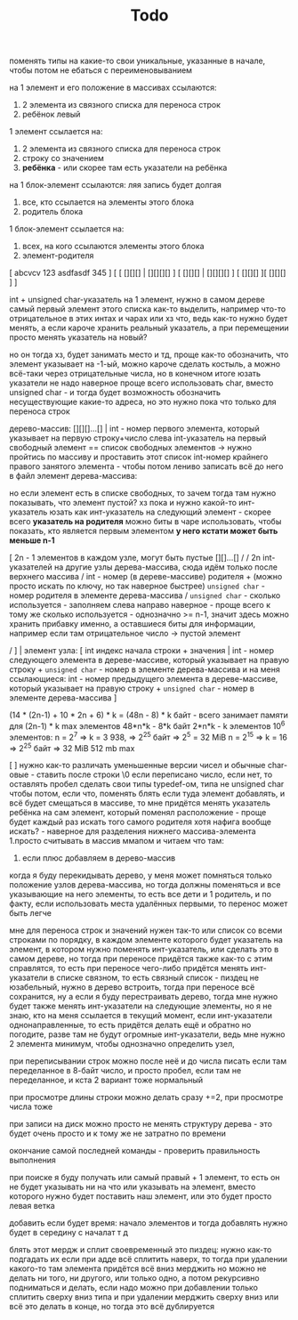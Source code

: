 #+TITLE: Todo

поменять типы на какие-то свои уникальные, указанные в начале, чтобы потом не ебаться с переименовыванием

на 1 элемент и его положение в массивах ссылаются:
    1. 2 элемента из связного списка для переноса строк
    2. ребёнок левый
1 элемент ссылается на:
    1. 2 элемента из связного списка для переноса строк
    2. строку со значением
    3. *ребёнка* - или скорее там есть указатели на ребёнка
на 1 блок-элемент ссылаются: ляя запись будет долгая
    1. все, кто ссылается на элементы этого блока
    2. родитель блока
1 блок-элемент ссылается на:
    1. всех, на кого ссылаются элементы этого блока
    2. элемент-родителя



[ abcvcv 123 asdfasdf 345        ]
[ [ [][][] | [][][][] ] [ [][][] | [][][][] ] [ [][][] ][ [][][] ]                    ]

int + unsigned char-указатель на 1 элемент, нужно в самом дереве самый первый элемент этого списка
как-то выделить, например что-то отрицательное в этих интах и чарах или хз что, ведь как-то нужно будет
менять, а если кароче хранить реальный указатель, а при перемещении просто менять указатель на новый?
# но тогда будет указатель на указатель, который на указатель и тд... скорее всего тогда void*,
# но если указатель будет ссылаться на указатель, он же на элемент не будет ссылаться, лучше так не делать
# таак, а если реально указателя 2 хранить вперёд и назад? тогда при перемещении элемента нужно будет менять
# 2 указателя, но это норм наверное, только нужно иметь где-то элемент 0-ой, на который будет ссылаться 1-ый
# в списке -> нужен элемент; хотя тогда при переносе дерева в другое место будет пздц, так как ссылки пойдут плохо,
# *но!*, но можно при записи использовать относительные указатели, хотя это пиздец, проще иметь 0-ой элемент какой-то,
но он тогда хз, будет занимать место и тд, проще как-то обозначить, что элемент указывает на -1-ый, можно кароче
сделать костыль, а можно всё-таки через отрицательные числа, но в конечном итоге юзать указатели не надо
наверное проще всего использовать char, вместо unsigned char - и тогда будет возможность обозначить
несуществующие какие-то адреса, но это нужно пока что только для переноса строк

дерево-массив:
    [][][]...[] | int - номер первого элемента, который указывает на первую строку+число слева
    int-указатель на первый свободный элемент == список свободных элементов -> нужно пройтись по массиву
    и проставить этот список
    int-номер крайнего правого занятого элемента - чтобы потом лениво записать всё до него в файл
элемент дерева-массива:
    # то есть нужен ещё какой-то элемент, который указывает, есть ли здесь или нет элемент сам,
    # но наверное можно просто сравнить какой-то инт отсюда с 0, хотя если выделять лениво, то зануления не будет
    # и нужно всё таки занулить тогда что-то, например - *сколько используется*
    но если элемент есть в списке свободных, то зачем тогда там нужно показывать, что элемент пустой?
    хз пока
    и нужно какой-то инт-указатель юзать как инт-указатель на следующий
    элемент - скорее всего *указатель на родителя*
    можно биты в чаре использовать, чтобы показать, кто является первым элементом
    *у него кстати может быть меньше n-1*

    [   2n - 1 элементов в каждом узле, могут быть пустые [][]...[] /
    /   2n int-указателей на другие узлы дерева-массива, сюда идём только после верхнего массива
    /   int - номер (в дереве-массиве) родителя +
        (можно просто искать по ключу, но так наверное быстрее) ~unsigned char~ - номер родителя в элементе дерева-массива
    /   ~unsigned char~ - сколько используется - заполняем слева направо наверное - проще всего
        к тому же сколько используется - однозначно >= n-1, значит здесь можно хранить прибавку именно,
        а оставшиеся биты для информации, например если там отрицательное число -> пустой элемент

    /    ] |
элемент узла:
    [   int индекс начала строки + значения |
        int - номер следующего элемента в дереве-массиве, который указывает на правую строку +
        ~unsigned char~ - номер в элементе дерева-массива
        и на меня ссылающиеся: int - номер предыдущего элемента в дереве-массиве, который указывает на правую строку +
        ~unsigned char~ - номер в элементе дерева-массива ]
        # element* forward;
        # element* next;
(14 * (2n-1) + 10 * 2n + 6) * k = (48n - 8) * k байт - всего занимает памяти для (2n-1) * k max элементов
48*n*k - 8*k байт
2*n*k - k элементов
10^6 элементов:
    n = 2^7 => k = 3 938, => 2^25 байт => 2^5 = 32 MiB
    n = 2^15 => k = 16 => 2^25 байт => 32 MiB
512 mb max
# кароче, заебало, давай простой вариант
[ ] нужно как-то различать уменьшенные версии чисел и обычные char-овые -
    ставить после строки \0 если переписано число, если нет, то оставлять пробел
сделать свои типы typedef-ом, типа не unsigned char чтобы потом, если что, поменять
блять если туда элемент добавлять, и всё будет смещаться в массиве, то мне придётся менять указатель
    ребёнка на сам элемент, который поменял расположение - проще будет каждый раз искать того самого родителя
    хотя нафига вообще искать? - наверное для разделения нижнего массива-элемента
1.просто считывать в массив ммапом и читаем что там:
       1. если плюс добавляем в дерево-массив

# дерево-массив:
#     [][][]...[] | int - номер первого элемента, который указывает на первую строку+число слева
# элемент дерева-массива:
#     [   2n - 1 элементов в каждом узле, могут быть пустые [][]...[] /
#         указатель на элемент дерева-массива
#         номер элемента
#     /   unsigned char - сколько используется - заполняем слева направо наверное - проще всего /
#     /    ] |
# элемент узла:
#     [   int индекс начала строки + значения | int номер в дереве-массиве правого ребёнка
#         int - номер следующего элемента в дереве-массиве, который указывает на правую строку +
#         unsigned char - номер элемента в этом элементе дерева-массива ]

когда я буду перекидывать дерево, у меня может помняться только положение узлов дерева-массива,
но тогда должны поменяться и все указывающие на него элементы, то есть все дети и 1 родитель,
и по факту, если использовать места удалённых первыми, то перенос может быть легче

мне для переноса строк и значений нужен так-то или список со всеми строками по порядку, в каждом элементе которого
будет указатель на элемент, в котором нужно поменять инт-указатель, или сделать это в самом дереве,
но тогда при переносе придётся также как-то с этим справлятся, то есть при переносе чего-либо придётся менять инт-указатели
в списке связном, то есть связный список - пиздец не юзабельный, нужно в дерево встроить, тогда при переносе всё сохранится,
ну а если я буду перестраивать дерево, тогда мне нужно будет также менять инт-указатели на следующие элементы,
но я не знаю, кто на меня ссылается в текущий момент, если инт-указатели однонаправленные, то есть придётся делать ещё и обратно
но погодите, разве там не будут огромные инт-указатели, ведь мне нужно 2 элемента минимум, чтобы однозначно определить узел,

при переписывании строк можно после неё и до числа писать \n если там переделанное в 8-байт число, и просто пробел, если
там не переделанное, и кста 2 вариант тоже нормальный

при просмотре длины строки можно делать сразу +=2, при просмотре числа тоже

при записи на диск можно просто не менять структуру дерева - это будет очень просто и к тому же не затратно по времени

окончание самой последней команды - проверить правильность выполнения

при поиске я буду получать или самый правый + 1 элемент, то есть он не будет указывать ни на что
или указывать на элемент, вместо которого нужно будет поставить наш элемент, или это будет просто левая ветка

добавить если будет время: начало элементов и тогда добавлять нужно будет в середину с началат т д

блять этот мердж и сплит своевременный это пиздец:
нужно как-то подгадать их
если при адде всё сплитить наверх, то тогда при удалении какого-то там элемента придётся всё вниз мерджить
но можно не делать ни того, ни другого, или только одно, а потом рекурсивно подниматься и делать, если надо
можно при добавлении только сплитить сверху вниз типа
и при удалении мерджить сверху вниз
или всё это делать в конце, но тогда это всё дублируется
